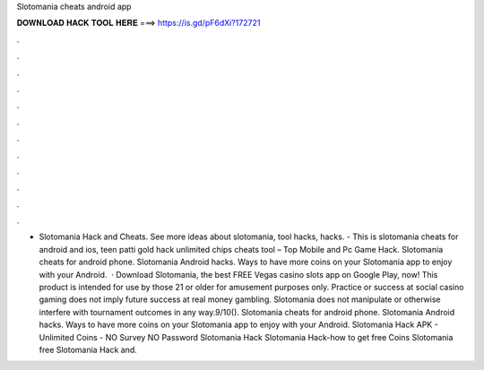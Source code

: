 Slotomania cheats android app

𝐃𝐎𝐖𝐍𝐋𝐎𝐀𝐃 𝐇𝐀𝐂𝐊 𝐓𝐎𝐎𝐋 𝐇𝐄𝐑𝐄 ===> https://is.gd/pF6dXi?172721

.

.

.

.

.

.

.

.

.

.

.

.

- Slotomania Hack and Cheats. See more ideas about slotomania, tool hacks, hacks. - This is slotomania cheats for android and ios, teen patti gold hack unlimited chips cheats tool – Top Mobile and Pc Game Hack. Slotomania cheats for android phone. Slotomania Android hacks. Ways to have more coins on your Slotomania app to enjoy with your Android.  · Download Slotomania, the best FREE Vegas casino slots app on Google Play, now! This product is intended for use by those 21 or older for amusement purposes only. Practice or success at social casino gaming does not imply future success at real money gambling. Slotomania does not manipulate or otherwise interfere with tournament outcomes in any way.9/10(). Slotomania cheats for android phone. Slotomania Android hacks. Ways to have more coins on your Slotomania app to enjoy with your Android. Slotomania Hack APK - Unlimited Coins - NO Survey NO Password Slotomania Hack Slotomania Hack-how to get free Coins Slotomania free Slotomania Hack and.